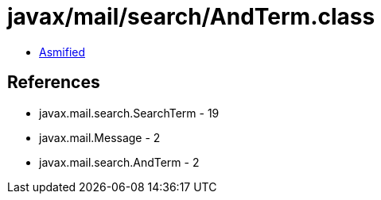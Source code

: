 = javax/mail/search/AndTerm.class

 - link:AndTerm-asmified.java[Asmified]

== References

 - javax.mail.search.SearchTerm - 19
 - javax.mail.Message - 2
 - javax.mail.search.AndTerm - 2
